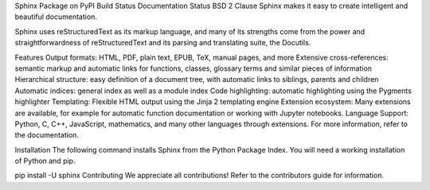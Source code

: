 Sphinx
Package on PyPI Build Status Documentation Status BSD 2 Clause
Sphinx makes it easy to create intelligent and beautiful documentation.

Sphinx uses reStructuredText as its markup language, and many of its strengths come from the power and straightforwardness of reStructuredText and its parsing and translating suite, the Docutils.

Features
Output formats: HTML, PDF, plain text, EPUB, TeX, manual pages, and more
Extensive cross-references: semantic markup and automatic links for functions, classes, glossary terms and similar pieces of information
Hierarchical structure: easy definition of a document tree, with automatic links to siblings, parents and children
Automatic indices: general index as well as a module index
Code highlighting: automatic highlighting using the Pygments highlighter
Templating: Flexible HTML output using the Jinja 2 templating engine
Extension ecosystem: Many extensions are available, for example for automatic function documentation or working with Jupyter notebooks.
Language Support: Python, C, C++, JavaScript, mathematics, and many other languages through extensions.
For more information, refer to the documentation.

Installation
The following command installs Sphinx from the Python Package Index. You will need a working installation of Python and pip.

pip install -U sphinx
Contributing
We appreciate all contributions! Refer to the contributors guide for information.